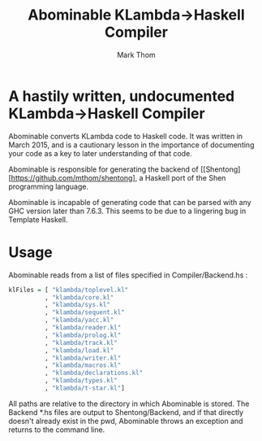 #+TITLE:	Abominable KLambda->Haskell Compiler
#+AUTHOR:	Mark Thom
#+EMAIL:	markjordanthom@gmail.com

* A hastily written, undocumented KLambda->Haskell Compiler

Abominable converts KLambda code to Haskell code. It was written in
March 2015, and is a cautionary lesson in the importance of
documenting your code as a key to later understanding of that code.

Abominable is responsible for generating the backend of
[[Shentong][https://github.com/mthom/shentong], a Haskell port
of the Shen programming language.

Abominable is incapable of generating code that can be parsed with any
GHC version later than 7.6.3. This seems to be due to a lingering bug
in Template Haskell.

* Usage

Abominable reads from a list of files specified in Compiler/Backend.hs :

#+BEGIN_SRC Haskell
klFiles = [ "klambda/toplevel.kl"
          , "klambda/core.kl"
          , "klambda/sys.kl"
          , "klambda/sequent.kl"
          , "klambda/yacc.kl"
          , "klambda/reader.kl"
          , "klambda/prolog.kl"
          , "klambda/track.kl"
          , "klambda/load.kl"
          , "klambda/writer.kl"
          , "klambda/macros.kl"  
          , "klambda/declarations.kl"
          , "klambda/types.kl"
          , "klambda/t-star.kl"]
#+END_SRC

All paths are relative to the directory in which Abominable is stored.
The Backend *.hs files are output to Shentong/Backend, and if that
directly doesn't already exist in the pwd, Abominable throws an
exception and returns to the command line.
